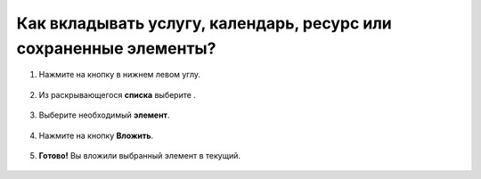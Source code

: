 =================================================================
Как вкладывать услугу, календарь, ресурс или сохраненные элементы?
=================================================================

1. Нажмите на кнопку |плюс| в нижнем левом углу.

    .. |плюс| image:: media/plus.png
        :scale: 42 %

.. figure:: media/invest_element/vloj1.png
    :scale: 42 %
    :alt: alternate text
    :align: center

2. Из раскрывающегося **списка** выберите |массив|.

    .. |массив| image:: media/reserved.png
        :scale: 42 %

.. figure:: media/invest_element/vloj2.png
    :scale: 42 %
    :alt: alternate text
    :align: center

3. Выберите необходимый **элемент**.

.. figure:: media/invest_element/vloj3.png
    :scale: 42 %
    :alt: alternate text
    :align: center

4. Нажмите на кнопку **Вложить**.

.. figure:: media/invest_element/vloj4.png
    :scale: 42 %
    :alt: alternate text
    :align: center

5. **Готово!** Вы вложили выбранный элемент в текущий.

.. figure:: media/invest_element/vloj5.png
    :scale: 42 %
    :alt: alternate text
    :align: center